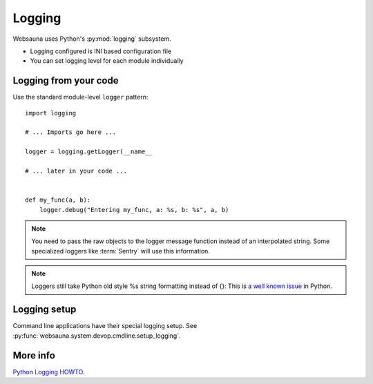 =======
Logging
=======

Websauna uses Python's :py:mod:`logging` subsystem.

* Logging configured is INI based configuration file

* You can set logging level for each module individually

Logging from your code
======================

Use the standard module-level ``logger`` pattern::

    import logging

    # ... Imports go here ...

    logger = logging.getLogger(__name__

    # ... later in your code ...


    def my_func(a, b):
        logger.debug("Entering my_func, a: %s, b: %s", a, b)

.. note ::

    You need to pass the raw objects to the logger message function instead of an interpolated string. Some specialized loggers like :term:`Sentry` will use this information.

.. note ::

    Loggers still take Python old style %s string formatting instead of {}: This is `a well known issue <http://stackoverflow.com/questions/13131400/logging-variable-data-with-new-format-string>`_ in Python.

Logging setup
=============

Command line applications have their special logging setup. See :py:func:`websauna.system.devop.cmdline.setup_logging`.

More info
=========

`Python Logging HOWTO <https://docs.python.org/3.5/howto/logging.html>`_.